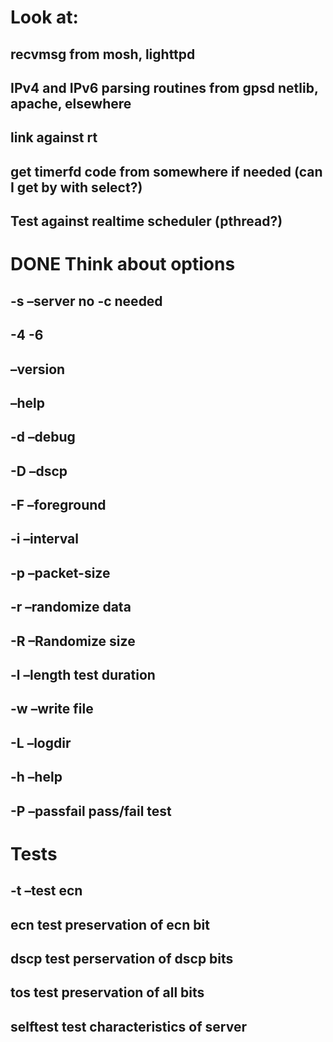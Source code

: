 * Look at:
** recvmsg from mosh, lighttpd
** IPv4 and IPv6 parsing routines from gpsd netlib, apache, elsewhere
** link against rt
** get timerfd code from somewhere if needed (can I get by with select?)
** Test against realtime scheduler (pthread?)
* DONE Think about options
** -s --server no -c needed
** -4 -6 
** --version
** --help
** -d --debug
** -D --dscp
** -F --foreground
** -i --interval
** -p --packet-size
** -r --randomize data
** -R --Randomize size
** -l --length test duration
** -w --write file
** -L --logdir
** -h --help
** -P --passfail pass/fail test
* Tests
** -t --test ecn 
** ecn  test preservation of ecn bit
** dscp test perservation of dscp bits
** tos  test preservation of all bits
** selftest test characteristics of server
